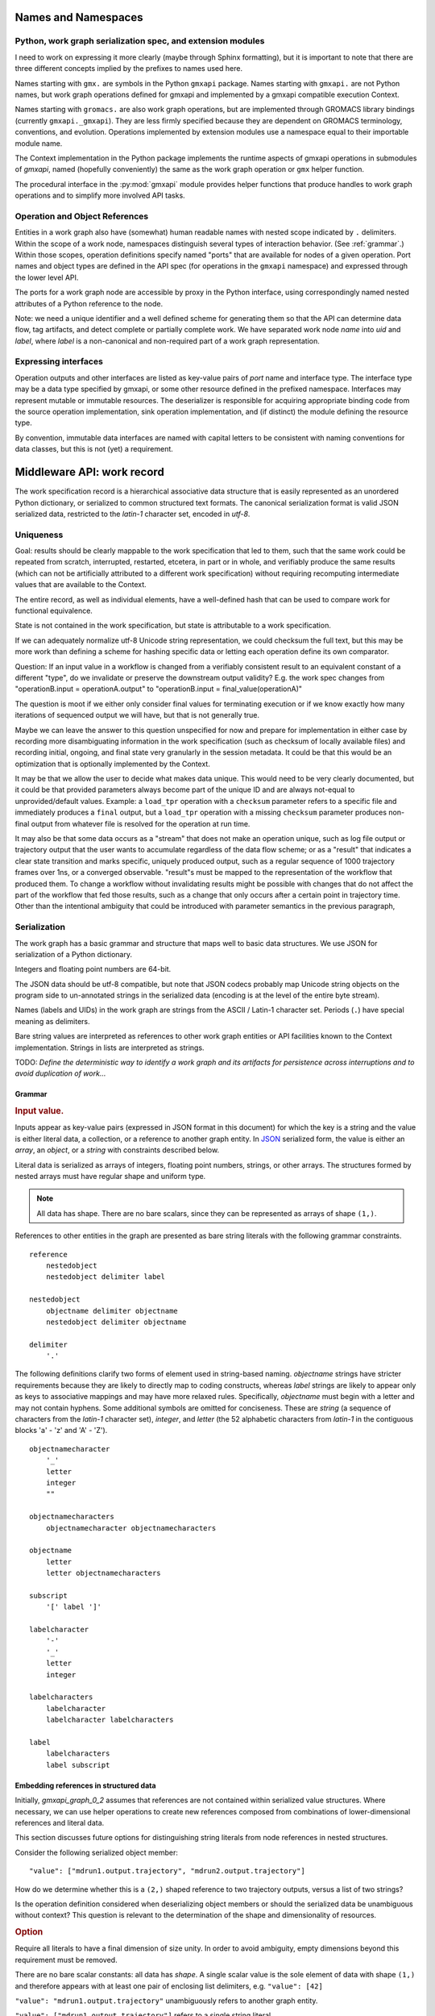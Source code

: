 Names and Namespaces
====================

Python, work graph serialization spec, and extension modules
------------------------------------------------------------

I need to work on expressing it more clearly (maybe through Sphinx formatting),
but it is important to note that there are three different concepts implied by
the prefixes to names used here.

Names starting with ``gmx.`` are symbols in the Python ``gmxapi`` package.
Names starting with ``gmxapi.`` are not Python names, but work graph operations
defined for gmxapi and implemented by a gmxapi compatible execution Context.

Names starting with ``gromacs.`` are also work graph operations, but are implemented
through GROMACS library bindings (currently ``gmxapi._gmxapi``).
They are less firmly specified because they
are dependent on GROMACS terminology, conventions, and evolution.
Operations implemented by extension modules use a namespace equal to their importable module name.

The Context implementation in the Python package implements the runtime aspects
of gmxapi operations in submodules of *gmxapi*, named (hopefully conveniently) the
same as the work graph operation or ``gmx`` helper function.

The procedural interface in the :py:mod:`gmxapi` module provides helper functions that produce handles to work graph
operations and to simplify more involved API tasks.

Operation and Object References
-------------------------------

Entities in a work graph also have (somewhat) human readable names with nested
scope indicated by ``.`` delimiters. Within the scope of a work node, namespaces
distinguish several types of interaction behavior. (See :ref:`grammar`.)
Within those scopes, operation definitions specify named "ports" that are
available for nodes of a given operation.
Port names and object types are defined in the API spec (for operations in the ``gmxapi``
namespace) and expressed through the lower level API.

The ports for a work graph node are accessible by proxy in the Python interface,
using correspondingly named nested attributes of a Python reference to the node.

Note: we need a unique identifier and a well defined scheme for generating them so
that the API can determine data flow, tag artifacts, and detect complete or partially
complete work. We have separated work node *name* into *uid*
and *label*, where *label* is a non-canonical and non-required part of a work
graph representation.

Expressing interfaces
---------------------

Operation outputs and other interfaces are listed as key-value pairs of *port*
name and interface type. The interface type may be a data type specified by
gmxapi, or some other resource defined in the prefixed namespace. Interfaces
may represent mutable or immutable resources. The deserializer is responsible
for acquiring appropriate binding code from the source operation implementation,
sink operation implementation, and (if distinct) the module defining the
resource type.

By convention, immutable data interfaces are named with capital letters to be
consistent with naming conventions for data classes, but this is not (yet) a
requirement.

Middleware API: work record
===========================

The work specification record is a hierarchical associative data structure that is easily represented as an unordered
Python dictionary, or serialized to common structured text formats.
The canonical serialization format is valid JSON serialized data, restricted to the *latin-1* character set,
encoded in *utf-8*.

Uniqueness
----------

Goal: results should be clearly mappable to the work specification that led to them, such that the same work could be
repeated from scratch, interrupted, restarted, etcetera, in part or in whole, and verifiably produce the same results
(which can not be artificially attributed to a different work specification) without requiring recomputing intermediate
values that are available to the Context.

The entire record, as well as individual elements, have a well-defined hash that can be used to compare work for
functional equivalence.

State is not contained in the work specification, but state is attributable to a work specification.

If we can adequately normalize utf-8 Unicode string representation, we could checksum the full text,
but this may be more work than defining a scheme for hashing specific data or letting each operation define its own
comparator.

Question: If an input value in a workflow is changed from a verifiably consistent result to an equivalent constant of a
different "type", do we invalidate or preserve the downstream output validity? E.g. the work spec changes from
"operationB.input = operationA.output" to "operationB.input = final_value(operationA)"

The question is moot if we either only consider final values for terminating execution or if we know exactly how many
iterations of sequenced output we will have, but that is not generally true.

Maybe we can leave the answer to this question unspecified for now and prepare for implementation in either case by
recording more disambiguating information in the work specification (such as checksum of locally available files) and
recording initial, ongoing, and final state very granularly in the session metadata. It could be that this would be
an optimization that is optionally implemented by the Context.

It may be that we allow the user to decide what makes data unique. This would need to be very clearly documented, but
it could be that provided parameters always become part of the unique ID and are always not-equal to unprovided/default
values. Example: a ``load_tpr`` operation with a ``checksum`` parameter refers to a specific file and immediately
produces a ``final`` output, but a ``load_tpr`` operation with a missing ``checksum`` parameter produces non-final
output from whatever file is resolved for the operation at run time.

It may also be that some data occurs as a "stream" that does not make an operation unique, such as log file output or
trajectory output that the user wants to accumulate regardless of the data flow scheme; or as a "result" that indicates
a clear state transition and marks specific, uniquely produced output, such as a regular sequence of 1000 trajectory
frames over 1ns, or a converged observable. "result"s must be mapped to the representation of the
workflow that produced them. To change a workflow without invalidating results might be possible with changes that do
not affect the part of the workflow that fed those results, such as a change that only occurs after a certain point in
trajectory time. Other than the intentional ambiguity that could be introduced with parameter semantics in the previous
paragraph,

Serialization
-------------

The work graph has a basic grammar and structure that maps well to basic data structures.
We use JSON for serialization of a Python dictionary.

Integers and floating point numbers are 64-bit.

The JSON data should be utf-8 compatible, but note that JSON codecs probably map Unicode string
objects on the program side to un-annotated strings in the serialized data
(encoding is at the level of the entire byte stream).

Names (labels and UIDs) in the work graph are strings from the ASCII / Latin-1 character set.
Periods (``.``) have special meaning as delimiters.

Bare string values are interpreted as references to other work graph entities
or API facilities known to the Context implementation.
Strings in lists are interpreted as strings.

TODO:
*Define the deterministic way to identify a work graph and its artifacts for
persistence across interruptions and to avoid duplication of work...*

.. _grammar:

Grammar
~~~~~~~

.. rubric:: Input value.

Inputs appear as key-value pairs (expressed in JSON format in this document) for
which the key is a string and the value is either literal data, a collection,
or a reference to another graph entity.
In `JSON <http://www.json.org>`_ serialized form, the value is
either an *array*, an *object*, or a *string* with constraints described below.

Literal data is serialized as arrays of integers,
floating point numbers, strings, or other arrays.
The structures formed by
nested arrays must have regular shape and uniform type.

.. note:: All data has shape. There are no bare scalars, since they can be
   represented as arrays of shape ``(1,)``.

.. todo:: How should we optimize arrays of strings? We could let arrays contain
   references to long strings defined as separate 1-dimensional objects, but
   that would include expanding the schema to allow arrays of references, which
   we have avoided in the current document because of the challenges of
   disambiguating strings from references in the serialized form.

References to other entities in the graph are presented as bare string literals
with the following grammar constraints.

::

    reference
        nestedobject
        nestedobject delimiter label

    nestedobject
        objectname delimiter objectname
        nestedobject delimiter objectname

    delimiter
        '.'

The following
definitions clarify two forms of element used in string-based naming. *objectname*
strings have stricter requirements because they are likely to directly map to
coding constructs, whereas *label* strings are likely to appear only as keys to
associative mappings and may have more relaxed rules. Specifically, *objectname*
must begin with a letter and may not contain hyphens.
Some additional symbols are omitted for conciseness.
These are *string* (a sequence of characters from the *latin-1* character set),
*integer*, and *letter* (the 52 alphabetic characters from *latin-1* in the
contiguous blocks 'a' - 'z' and 'A' - 'Z').

::

    objectnamecharacter
        '_'
        letter
        integer
        ""

    objectnamecharacters
        objectnamecharacter objectnamecharacters

    objectname
        letter
        letter objectnamecharacters

    subscript
        '[' label ']'

    labelcharacter
        '-'
        '_'
        letter
        integer

    labelcharacters
        labelcharacter
        labelcharacter labelcharacters

    label
        labelcharacters
        label subscript


Embedding references in structured data
~~~~~~~~~~~~~~~~~~~~~~~~~~~~~~~~~~~~~~~

Initially, *gmxapi_graph_0_2* assumes that references are not contained within
serialized value structures. Where necessary, we can use helper operations to
create new references composed from combinations of lower-dimensional references
and literal data.

This section discusses future options for distinguishing string literals from
node references in nested structures.

Consider the following serialized object member::

    "value": ["mdrun1.output.trajectory", "mdrun2.output.trajectory"]

How do we determine whether this is a ``(2,)`` shaped reference to two trajectory
outputs, versus a list of two strings?

Is the operation definition considered when deserializing object members or
should the serialized data be unambiguous without context? This question is
relevant to the determination of the shape and dimensionality of resources.

.. rubric:: Option

Require all literals to have a final dimension of size unity. In order to avoid
ambiguity, empty dimensions beyond this requirement must be removed.

There are no bare scalar constants: all data has *shape*.
A single scalar value is the sole element of data with shape ``(1,)``
and therefore appears with at least one pair of enclosing list
delimiters, e.g. ``"value": [42]``

``"value": "mdrun1.output.trajectory"`` unambiguously refers to another graph
entity.

``"value": ["mdrun1.output.trajectory"]`` refers to a single string literal.

``"value": ["mdrun1.output.trajectory", "mdrun2.output.trajectory"]`` is a list
of two references.

``"value": [["mdrun1.output.trajectory"], ["mdrun2.output.trajectory"]]`` is a
list of two string literals.

``"value": ["mdrun1.output.trajectory", ["mdrun2.output.trajectory"]]`` is a
list of one reference and one string literal.

``"value": [["mdrun1.output.trajectory"]]`` is invalid.

``"value": [["mdrun1.output.trajectory", ["mdrun2.output.trajectory"]]]`` is invalid.

``"value": 42`` is invalid.

``"value": [42]`` is an integer with shape ``(1,)``.

``"value": [[42]]`` is invalid.

Caveats:

* The dimensionality of an input's serialized record cannot indicate the graph
  topology without details of the operation implementation.
* Scatter operations cannot be well defined until the consumer(s) are known.
  This likely means that ``scatter`` is not truly an operation, but, at best,
  an annotation.

.. rubric:: Option

Require all string literals to be enclosed in a 1-element list.

.. rubric:: Option

Add an additional *shape* attribute to the serialized record.


Additional cases:

Prevent broadcasting?

Force scatter with broadcast? (E.g. send each element of a (10,) array to 10
consumers, each of which consumes an array of 10 values.)

A data dimension must be populated

..
   It also simplifies uniqueness checks, where ``["string"]`` and ``[["string"]]``
   (or ``0``, ``[0]``, and ``[[0]]``) would otherwise need to be parsed as equivalent.

Topology
~~~~~~~~

The topology of the graph data is well defined in the serialized record.
API handles may have implicit higher dimensions accommodating parallel computation,
but the graph data dimensions are explicitly represented in both operation
input and output.

Schema
~~~~~~

When an element is being evaluated for deserialization / instantiation, the
*namespace* and *operation* are looked up in the API registry for a dispatching
factory function. If no registry entry is found, attempts to *import* an
operation implementation, attempting to treat *operation* as an importable
entity relative to a *namespace* module.

The work graph record contains two top-level keys.

version
  Schema version.

  .. versionchanged:: 0.1
     Second generation work specification schema denoted by the *version* string
     *gmxapi_graph_0_2*

elements
  Associative map of node specifications, keyed by *uid*.

Each *element* contains the following (required) keys.

namespace
  Scope of the operation implementation. Interpreted as an importable module in
  a Python Context.

operation
  Name of an Operation. Used to determine the registration key for an operation
  implementation, the name of the Operation helper function, and the *uid*
  prefix for nodes. For Python Contexts, assumed to be an importable entity from
  *namespace*

input
  .. versionadded:: 0.1

  Immutable data sources. Either a dictionary (keyed by the Operation's named
  inputs) or a string reference to another graph element with a compatible
  output interface.

depends
  .. versionchanged:: 0.1

  List of entities with which the operation director code will be given a chance
  to *bind* when launching work. Constrains the sequence with which nodes are
  processed.
  *TODO: deprecate?* This is left over from the first generation work
  specification. It may contain redundant information as we transition to
  explicit *input* and *output*, and is not particularly evocative with regard
  to binding mutable resources.

Each *element* may contain the following (optional) keys.

label
  .. versionadded:: 0.0.8

  A human-readable, user-provided node name that allows convenient look-up of
  context-managed resources.
  It must be unique in a Context,
  but does not affect the uniqueness of the node outputs.

Depending on the operation implementation and instance, an *element* may contain
the following keys.

output
  .. versionadded:: 0.1

  Names and types of the (immutable) data sources generated by the node. For
  various reasons, the exact names and types of operation outputs cannot always
  be known until the node is created (operation is instantiated). The output
  names and types can be used for validation when adding dependent operations
  to the graph.

interface
  .. versionadded:: 0.1

  List of named *ports* providing mutable resources. For instance, MD extension
  code may advertise itself as a pluggable force calculation with a
  *interface.potential* port.

gmxapi_workspec_0_1
"""""""""""""""""""

.. versionadded:: 0.0.0

    Operation instantiation is mediated during Session launch by the *depends*
    field of each element. The binding protocol is unspecified, but a dependent
    node builder is *subscribed* to the builder of the dependency before the
    builders are called in topologically valid order, as determined by the DAG
    implied by the *depends* network.

.. seealso::

   `DOI 10.1093/bioinformatics/bty484 <https://doi.org/10.1093/bioinformatics/bty484>`_

gmxapi_graph_0_2
""""""""""""""""

.. versionchanged:: 0.1

    Inputs, outputs, and other interfaces are explicitly represented in the
    data structure.
    Input ports names and types are specified by the API. Bound arguments are
    included in the record.
    Output ports are determined by querying the operation, so the available keys
    and types are included in the record.

Note that, in the examples, *element* keys are calculated deterministically
by the framework to uniquely identify a node (and its output) in terms of a
specified operation behavior and the inputs to the node.

Angle brackets and the names they enclose (e.g. *<symbol>*) are not literal,
representing variable data or values explained in this text.

*<hash>* indicates a MIME-like (latin-1 compatible, base-64 encoded) string
representation of the unique features of the operation node. This value is
calculated by the Context with help from the Operation definition.

.. _simulation input:

Simulation input
""""""""""""""""

The API conventions allow for specification of certain hierarchical data for
collaborating operations. For instance, we currently expect that a simulation
operation like *mdrun* accepts, as a complete input pack, the output of operations
such as *modify_input* or *read_tpr*. Such a standardized pack is defined by a
consistent set of data names and types.

Note that *simulation_state* is a mutable internal aspect of *mdrun* that must
be checkpointed, but that is a detail of the operation implementation in a
particular Context. Its exposure in the work graph indicates the immutable data
with which the operation is initialized when the initial work graph state is
established.

.. todo:: Revise definition of simulation input data wrt microstate vs. molecular force field.

   We had previously tentatively settled on the following components of the data
   represented by the pair of TPR file data and simulation checkpoint data.

   * parameters: simulation parameters that define the computational algorithm to apply
   * simulation_state: the stateful data of the MD implementation not usually
     provided as explicit inputs
   * structure or conformation: the atomic data and/or molecular primary structure configuration
   * topology: the molecular force field data

   The last two bullets are problematic because the data structures are generally
   coupled. It seems sensible to distinguish phase space data (microstate) from
   higher level model information,
   but it is not clear how best to divide information on atom typing, bonds,
   force field parameters, and additional force field metadata.

Deserialization heuristics
--------------------------

Deserialization requires at least two passes to produce a verifiably valid
in-memory work description.

First, elements must be individually processed from the associative data structure,
at which time the element dependencies can only be recorded.

Once all elements are read, a directed acyclic graph can be established using
the topology implied by the named inputs and outputs.

In the most naive implementation, we use a recursive search to pop elements from
the set of elements in topologically valid order. We can then apply the same
logic as is used when validating client input to build an always-valid DAG, one
element at a time. Specifically, nodes are not modifiable after addition, so
input dependencies must be resolvable when a node is added.

Immutable data resources are produced as outputs and consumed as inputs.
Additionally, some operations have interdependencies or data flow that cannot
be resolved at the level of the work graph. We refer to these interactions
collectively as *mutable* resources. For simplicity, we declare one operation
to be the provider of the resource, and other operations as subscribers.

This allows us to use the DAG topology to construct a graph of operation
Directors and subscription relationships.
Dependency order affects order of instantiation and the direction of binding
operations at session launch.

.. rubric:: Rules of thumb

* An element can not depend on another element that is not in the work specification.
  *Caveat: we probably need a special operation just to expose the results of a different work flow.*
* Dependency direction affects sequencing of Director calls when launching a session,
  but also may be used at some point to manage checkpoints or data flow state
  checks at a higher level than the execution graph.

Question: What do we want to say about the topology due to outputs that are
arrays? Generally, it is hard to know the size and shape of an array before the
operation executes. Can topology be dynamic? Should we insist that array
dimensionality must asserted when the node is created? Or are we simply not able
to scatter from arrays that are operation outputs?

Reference implementation
========================

A reference implementation in Python can heavily rely on the ``json`` module,
supplemented through the *object_hook* and *object_pairs_hook* to the
``json.JSONDecoder``.